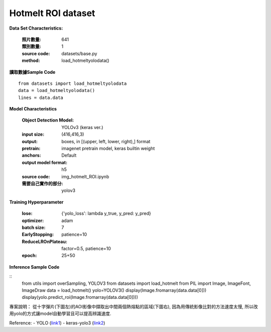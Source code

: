 Hotmelt ROI dataset
---------------------------

**Data Set Characteristics:**

    :照片數量: 641
    
    :類別數量: 1
    
    :source code: datasets/base.py
    
    :method: load_hotmeltyolodata()    


**讀取數據Sample Code**

::

    from datasets import load_hotmeltyolodata
    data = load_hotmeltyolodata()
    lines = data.data

**Model Characteristics**

    :Object Detection Model: YOLOv3 (keras ver.)
    
    :input size: (416,416,3)
    
    :output: boxes, in [(upper, left, lower, right),] format
    
    :pretrain: imagenet pretrain model, keras builtin weight
    
    :anchors: Default
    
    :output model format: h5
    
    :source code: img_hotmelt_ROI.ipynb
    
    :需要自己實作的部分: yolov3

**Training Hyperparameter**  

    :lose: {'yolo_loss': lambda y_true, y_pred: y_pred}
    
    :optimizer: adam
    
    :batch size: 7
    
    :EarlyStopping: patience=10
    
    :ReduceLROnPlateau: factor=0.5, patience=10
    
    :epoch: 25+50

**Inference Sample Code**

::
    from utils import overSampling, YOLOV3
    from datasets import load_hotmelt
    from PIL import Image, ImageFont, ImageDraw
    data = load_hotmelt()
    yolo=YOLOV3()
    display(Image.fromarray(data.data[0]))
    display(yolo.predict_roi(Image.fromarray(data.data[0])))


專案說明：
從十字彈片(下圖左)的AOI影像中擷取出中間兩個熱熔點的區域(下圖右), 因為用傳統影像比對的方法速度太慢, 所以改用yolo的方式讓model自動學習且可以提高辨識速度. 

..  image:: img/hotmelt_roi.png
    :height: 400
    :width: 400


Reference: 
- YOLO (`link1`_)
- keras-yolo3 (`link2`_)


.. _link1: https://pjreddie.com/darknet/yolo/
.. _link2: https://github.com/qqwweee/keras-yolo3